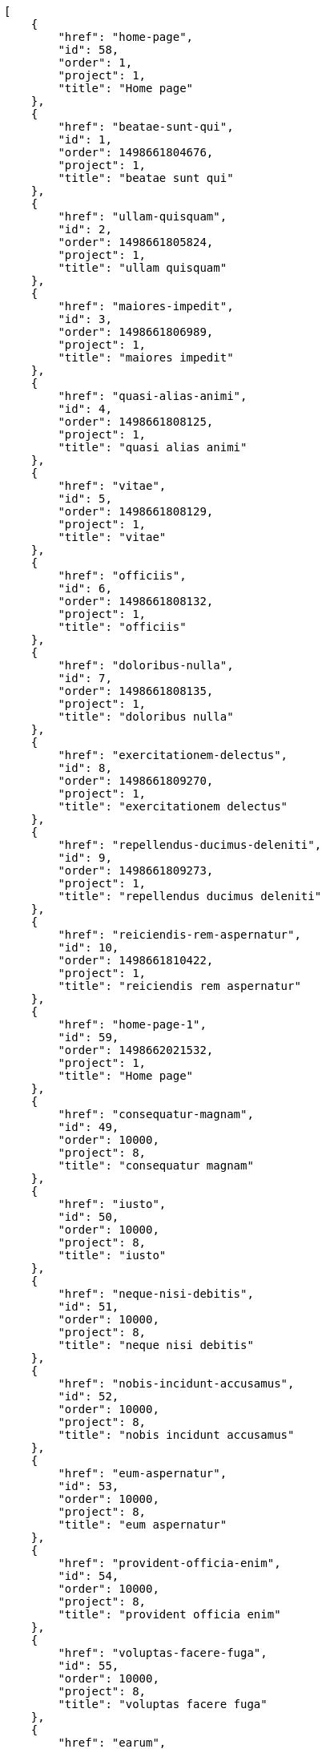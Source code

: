 [source,json]
----
[
    {
        "href": "home-page",
        "id": 58,
        "order": 1,
        "project": 1,
        "title": "Home page"
    },
    {
        "href": "beatae-sunt-qui",
        "id": 1,
        "order": 1498661804676,
        "project": 1,
        "title": "beatae sunt qui"
    },
    {
        "href": "ullam-quisquam",
        "id": 2,
        "order": 1498661805824,
        "project": 1,
        "title": "ullam quisquam"
    },
    {
        "href": "maiores-impedit",
        "id": 3,
        "order": 1498661806989,
        "project": 1,
        "title": "maiores impedit"
    },
    {
        "href": "quasi-alias-animi",
        "id": 4,
        "order": 1498661808125,
        "project": 1,
        "title": "quasi alias animi"
    },
    {
        "href": "vitae",
        "id": 5,
        "order": 1498661808129,
        "project": 1,
        "title": "vitae"
    },
    {
        "href": "officiis",
        "id": 6,
        "order": 1498661808132,
        "project": 1,
        "title": "officiis"
    },
    {
        "href": "doloribus-nulla",
        "id": 7,
        "order": 1498661808135,
        "project": 1,
        "title": "doloribus nulla"
    },
    {
        "href": "exercitationem-delectus",
        "id": 8,
        "order": 1498661809270,
        "project": 1,
        "title": "exercitationem delectus"
    },
    {
        "href": "repellendus-ducimus-deleniti",
        "id": 9,
        "order": 1498661809273,
        "project": 1,
        "title": "repellendus ducimus deleniti"
    },
    {
        "href": "reiciendis-rem-aspernatur",
        "id": 10,
        "order": 1498661810422,
        "project": 1,
        "title": "reiciendis rem aspernatur"
    },
    {
        "href": "home-page-1",
        "id": 59,
        "order": 1498662021532,
        "project": 1,
        "title": "Home page"
    },
    {
        "href": "consequatur-magnam",
        "id": 49,
        "order": 10000,
        "project": 8,
        "title": "consequatur magnam"
    },
    {
        "href": "iusto",
        "id": 50,
        "order": 10000,
        "project": 8,
        "title": "iusto"
    },
    {
        "href": "neque-nisi-debitis",
        "id": 51,
        "order": 10000,
        "project": 8,
        "title": "neque nisi debitis"
    },
    {
        "href": "nobis-incidunt-accusamus",
        "id": 52,
        "order": 10000,
        "project": 8,
        "title": "nobis incidunt accusamus"
    },
    {
        "href": "eum-aspernatur",
        "id": 53,
        "order": 10000,
        "project": 8,
        "title": "eum aspernatur"
    },
    {
        "href": "provident-officia-enim",
        "id": 54,
        "order": 10000,
        "project": 8,
        "title": "provident officia enim"
    },
    {
        "href": "voluptas-facere-fuga",
        "id": 55,
        "order": 10000,
        "project": 8,
        "title": "voluptas facere fuga"
    },
    {
        "href": "earum",
        "id": 56,
        "order": 10000,
        "project": 8,
        "title": "earum"
    },
    {
        "href": "temporibus",
        "id": 57,
        "order": 10000,
        "project": 8,
        "title": "temporibus"
    },
    {
        "href": "incidunt",
        "id": 11,
        "order": 1498661837192,
        "project": 2,
        "title": "incidunt"
    },
    {
        "href": "eum-aspernatur",
        "id": 12,
        "order": 1498661837198,
        "project": 2,
        "title": "eum aspernatur"
    },
    {
        "href": "placeat",
        "id": 13,
        "order": 1498661838360,
        "project": 2,
        "title": "placeat"
    },
    {
        "href": "voluptatem-voluptatum-nostrum",
        "id": 14,
        "order": 1498661839490,
        "project": 2,
        "title": "voluptatem voluptatum nostrum"
    },
    {
        "href": "dolor-amet",
        "id": 15,
        "order": 1498661840633,
        "project": 2,
        "title": "dolor amet"
    },
    {
        "href": "minus-optio-excepturi",
        "id": 16,
        "order": 1498661840637,
        "project": 2,
        "title": "minus optio excepturi"
    },
    {
        "href": "dolorem-soluta",
        "id": 17,
        "order": 1498661841790,
        "project": 2,
        "title": "dolorem soluta"
    },
    {
        "href": "autem",
        "id": 18,
        "order": 1498661842931,
        "project": 2,
        "title": "autem"
    },
    {
        "href": "unde-sint",
        "id": 19,
        "order": 1498661842934,
        "project": 2,
        "title": "unde sint"
    }
]
----
